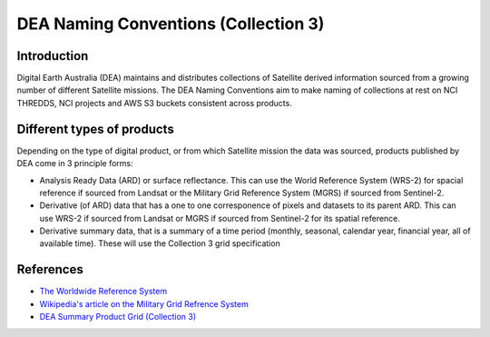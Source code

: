 DEA Naming Conventions (Collection 3) 
=========================================

Introduction
------------

Digital Earth Australia (DEA) maintains and distributes collections of
Satellite derived information sourced from a growing number of different
Satellite missions.
The DEA Naming Conventions aim to make naming of collections at rest on 
NCI THREDDS, NCI projects and AWS S3 buckets consistent across products.

Different types of products
------------

Depending on the type of digital product, or from which Satellite 
mission the data was sourced, products published by DEA come in 3 
principle forms:

- Analysis Ready Data (ARD) or surface reflectance. This can use 
  the World Reference System (WRS-2) for spacial reference if 
  sourced from Landsat or the Military Grid Reference System (MGRS)
  if sourced from Sentinel-2.
- Derivative (of ARD) data that has a one to one corresponence of 
  pixels and datasets to its parent ARD. This can use WRS-2 if
  sourced from Landsat or MGRS if sourced from Sentinel-2 for its
  spatial reference.
- Derivative summary data, that is a summary of a time period (monthly,
  seasonal, calendar year, financial year, all of available time). These 
  will use the Collection 3 grid specification

|ard_ls_image|

|ard_s2_image|

|fc_ls_image|

|wo_s2_image|

|summary_image|

|odc_ard_image|

|odc_fc_image|

References
----------

-  `The Worldwide Reference 
   System <https://landsat.gsfc.nasa.gov/about/the-worldwide-reference-system/>`__
-  `Wikipedia's article on the Military Grid Refrence
   System <https://en.wikipedia.org/wiki/Military_Grid_Reference_System>`__
-  `DEA Summary Product Grid (Collection 
   3) <./collection_3_summary_grid.rst>`__

.. |ard_ls_image| image:: ./images/ARD_Landsat_Filename.svg
.. |ard_s2_image| image:: ./images/ARD_S-2_Filename.svg
.. |fc_ls_image| image:: ./images/Landsat_Fractional_Cover.svg
.. |wo_s2_image| image:: ./images/S-2_Water_Observations.svg
.. |summary_image| image:: ./images/Derivative_Summary_Product.svg
.. |odc_ard_image| image:: ./images/ODC_Product_ID_LS_ARD.svg
.. |odc_fc_image| image:: ./images/ODC_Product_ID_LS_FC.svg
